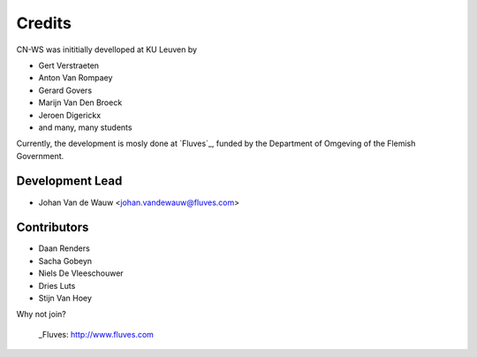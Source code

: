 =======
Credits
=======

CN-WS was inititially develloped at KU Leuven by 

* Gert Verstraeten
* Anton Van Rompaey
* Gerard Govers
* Marijn Van Den Broeck
* Jeroen Digerickx
* and many, many students

Currently, the development is mosly done at `Fluves`_, funded by the Department of Omgeving of the Flemish Government.

Development Lead
----------------

* Johan Van de Wauw <johan.vandewauw@fluves.com>

Contributors
------------

* Daan Renders 
* Sacha Gobeyn
* Niels De Vleeschouwer
* Dries Luts
* Stijn Van Hoey

Why not join?

 _Fluves: http://www.fluves.com
